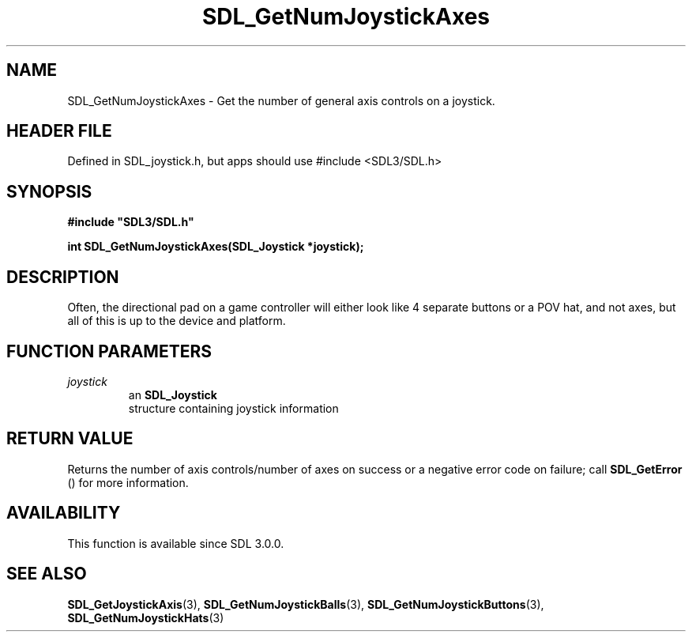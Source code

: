 .\" This manpage content is licensed under Creative Commons
.\"  Attribution 4.0 International (CC BY 4.0)
.\"   https://creativecommons.org/licenses/by/4.0/
.\" This manpage was generated from SDL's wiki page for SDL_GetNumJoystickAxes:
.\"   https://wiki.libsdl.org/SDL_GetNumJoystickAxes
.\" Generated with SDL/build-scripts/wikiheaders.pl
.\"  revision SDL-3.1.1-no-vcs
.\" Please report issues in this manpage's content at:
.\"   https://github.com/libsdl-org/sdlwiki/issues/new
.\" Please report issues in the generation of this manpage from the wiki at:
.\"   https://github.com/libsdl-org/SDL/issues/new?title=Misgenerated%20manpage%20for%20SDL_GetNumJoystickAxes
.\" SDL can be found at https://libsdl.org/
.de URL
\$2 \(laURL: \$1 \(ra\$3
..
.if \n[.g] .mso www.tmac
.TH SDL_GetNumJoystickAxes 3 "SDL 3.1.1" "SDL" "SDL3 FUNCTIONS"
.SH NAME
SDL_GetNumJoystickAxes \- Get the number of general axis controls on a joystick\[char46]
.SH HEADER FILE
Defined in SDL_joystick\[char46]h, but apps should use #include <SDL3/SDL\[char46]h>

.SH SYNOPSIS
.nf
.B #include \(dqSDL3/SDL.h\(dq
.PP
.BI "int SDL_GetNumJoystickAxes(SDL_Joystick *joystick);
.fi
.SH DESCRIPTION
Often, the directional pad on a game controller will either look like 4
separate buttons or a POV hat, and not axes, but all of this is up to the
device and platform\[char46]

.SH FUNCTION PARAMETERS
.TP
.I joystick
an 
.BR SDL_Joystick
 structure containing joystick information
.SH RETURN VALUE
Returns the number of axis controls/number of axes on success or a negative
error code on failure; call 
.BR SDL_GetError
() for more
information\[char46]

.SH AVAILABILITY
This function is available since SDL 3\[char46]0\[char46]0\[char46]

.SH SEE ALSO
.BR SDL_GetJoystickAxis (3),
.BR SDL_GetNumJoystickBalls (3),
.BR SDL_GetNumJoystickButtons (3),
.BR SDL_GetNumJoystickHats (3)
